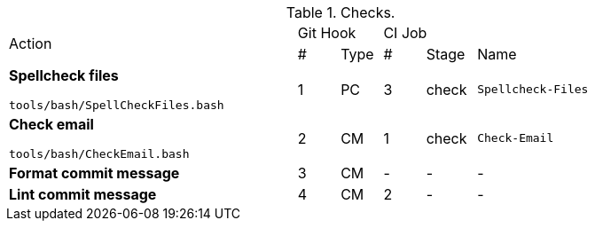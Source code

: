 :!row:
.Checks.
[cols="35,5,5,5,6,24"]
|===
.2+^|Action
2+^|Git Hook
3+^|CI Job
^|#
^|Type
^|#
^|Stage
^|Name

a|*Spellcheck files*

`tools/bash/SpellCheckFiles.bash`
>a|{counter:row}
a|PC
a|3
a|check
a|`Spellcheck-Files`

a|*Check email*

`tools/bash/CheckEmail.bash`
>a|{counter:row}
a|CM
a|1
a|check
a|`Check-Email`

a|*Format commit message*
>a|{counter:row}
a|CM
a|-
a|-
a|-

a|*Lint commit message*
>a|{counter:row}
a|CM
a|2
a|-
a|-
|===
